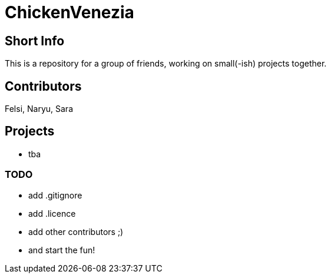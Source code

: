 = ChickenVenezia

== Short Info
This is a repository for a group of friends, working on small(-ish) projects together.

== Contributors
Felsi, Naryu, Sara

== Projects
   * tba

=== TODO
   * add .gitignore
   * add .licence
   * add other contributors ;)
   * and start the fun!
